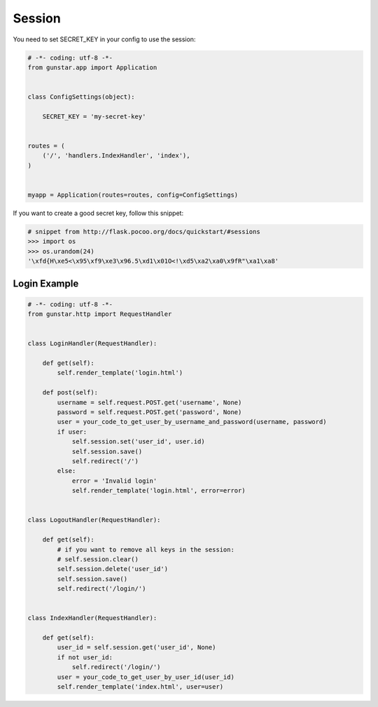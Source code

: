 Session
============

You need to set SECRET_KEY in your config to use the session:

.. code-block:: python

    # -*- coding: utf-8 -*-
    from gunstar.app import Application


    class ConfigSettings(object):
    
        SECRET_KEY = 'my-secret-key'


    routes = (
        ('/', 'handlers.IndexHandler', 'index'),
    )


    myapp = Application(routes=routes, config=ConfigSettings)
    

If you want to create a good secret key, follow this snippet:

.. code-block:: python
    
    # snippet from http://flask.pocoo.org/docs/quickstart/#sessions
    >>> import os
    >>> os.urandom(24)
    '\xfd{H\xe5<\x95\xf9\xe3\x96.5\xd1\x01O<!\xd5\xa2\xa0\x9fR"\xa1\xa8'


==============
Login Example
==============

.. code-block:: python

    # -*- coding: utf-8 -*-
    from gunstar.http import RequestHandler


    class LoginHandler(RequestHandler):

        def get(self):
            self.render_template('login.html')

        def post(self):
            username = self.request.POST.get('username', None)
            password = self.request.POST.get('password', None)
            user = your_code_to_get_user_by_username_and_password(username, password)
            if user:
                self.session.set('user_id', user.id)
                self.session.save()
                self.redirect('/')
            else:
                error = 'Invalid login'
                self.render_template('login.html', error=error)


    class LogoutHandler(RequestHandler):

        def get(self):
            # if you want to remove all keys in the session:
            # self.session.clear()
            self.session.delete('user_id')
            self.session.save()
            self.redirect('/login/')


    class IndexHandler(RequestHandler):

        def get(self):
            user_id = self.session.get('user_id', None)
            if not user_id:
                self.redirect('/login/')
            user = your_code_to_get_user_by_user_id(user_id)
            self.render_template('index.html', user=user)

